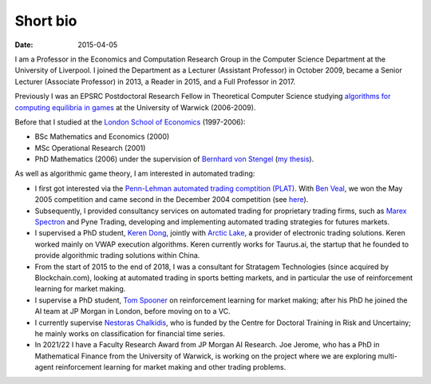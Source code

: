 Short bio
=========
:date: 2015-04-05

I am a Professor in the Economics and Computation 
Research Group in the Computer Science Department at the University of 
Liverpool.
I joined the Department as a Lecturer (Assistant Professor) in October 2009, 
became a Senior Lecturer (Associate Professor) in 2013, a Reader in
2015, and a Full Professor in 2017.

Previously I was an EPSRC Postdoctoral Research Fellow in Theoretical Computer
Science studying `algorithms for computing equilibria in games`_ at the
University of Warwick (2006-2009).

Before that I studied at the `London School of Economics
<http://www.lse.ac.uk>`_ (1997-2006):

* BSc Mathematics and Economics (2000)
* MSc Operational Research (2001)
* PhD Mathematics (2006) under the supervision of `Bernhard von Stengel <http://www.maths.lse.ac.uk/Personal/stengel>`_ (`my thesis <http://etheses.lse.ac.uk/128/>`_).

As well as algorithmic game theory, I am interested in automated trading:

* I first got interested via the `Penn-Lehman automated trading comptition
  (PLAT) <http://www.cis.upenn.edu/~mkearns/projects/plat.html>`_. With `Ben
  Veal <https://www.linkedin.com/pub/ben-veal/95/918/749>`_, we won the May 2005
  competition and came second in the December 2004 competition (see `here
  <href="http://www.cis.upenn.edu/~mkearns/projects/newsandnotes04.html>`_).

* Subsequently, I provided consultancy services on automated trading for
  proprietary trading firms, such as `Marex Spectron
  <http://www.marexspectron.com/>`_ and Pyne Trading, developing and
  implementing automated trading strategies for futures markets. 

* I supervised a PhD student, `Keren Dong <http://www.csc.liv.ac.uk/~dkr/>`_,
  jointly with `Arctic Lake <http://www.arcticlake.co.uk/>`_, a provider of
  electronic trading solutions. Keren worked mainly on VWAP execution
  algorithms. Keren currently works for Taurus.ai, the startup that he founded
  to provide algorithmic trading solutions within China.

* From the start of 2015 to the end of 2018, I was a consultant for Stratagem
  Technologies (since acquired by Blockchain.com), looking at automated trading in
  sports betting markets, and in particular the use of reinforcement learning
  for market making.

* I supervise a PhD student,
  `Tom Spooner <http://cgi.csc.liv.ac.uk/~tspooner/>`_ 
  on reinforcement learning for market making; after his PhD he joined 
  the AI team at JP Morgan in London, before moving on to a VC.

* I currently supervise `Nestoras Chalkidis
  <http://cgi.csc.liv.ac.uk/~nestoras/>`_, who is funded by the Centre for
  Doctoral Training in Risk and Uncertainy; he mainly works on classification
  for financial time series.

* In 2021/22 I have a Faculty Research Award from JP Morgan AI Research. Joe
  Jerome, who has a PhD in Mathematical Finance from the University of Warwick,
  is working on the project where we are exploring multi-agent reinforcement 
  learning for market making and other trading problems.

.. _`algorithms for computing equilibria in games`: http://gow.epsrc.ac.uk/NGBOViewGrant.aspx?GrantRef=EP/D067170/1
